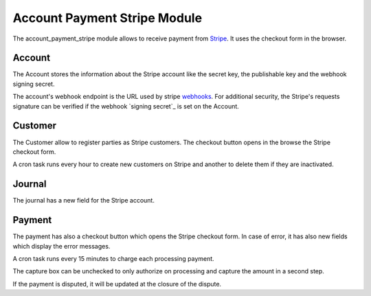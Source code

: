Account Payment Stripe Module
#############################

The account_payment_stripe module allows to receive payment from `Stripe`_.
It uses the checkout form in the browser.

.. _`Stripe`: https://stripe.com/

Account
*******

The Account stores the information about the Stripe account like the secret
key, the publishable key and the webhook signing secret.

The account's webhook endpoint is the URL used by stripe webhooks_. For
additional security, the Stripe's requests signature can be verified if the
webhook `signing secret`_ is set on the Account.

.. _webhooks: https://stripe.com/docs/webhooks
.. _`endpoint secret`: https://stripe.com/docs/webhooks#signatures

Customer
********

The Customer allow to register parties as Stripe customers.
The checkout button opens in the browse the Stripe checkout form.

A cron task runs every hour to create new customers on Stripe and another to
delete them if they are inactivated.

Journal
*******

The journal has a new field for the Stripe account.

Payment
*******

The payment has also a checkout button which opens the Stripe checkout form.
In case of error, it has also new fields which display the error messages.

A cron task runs every 15 minutes to charge each processing payment.

The capture box can be unchecked to only authorize on processing and capture
the amount in a second step.

If the payment is disputed, it will be updated at the closure of the dispute.
